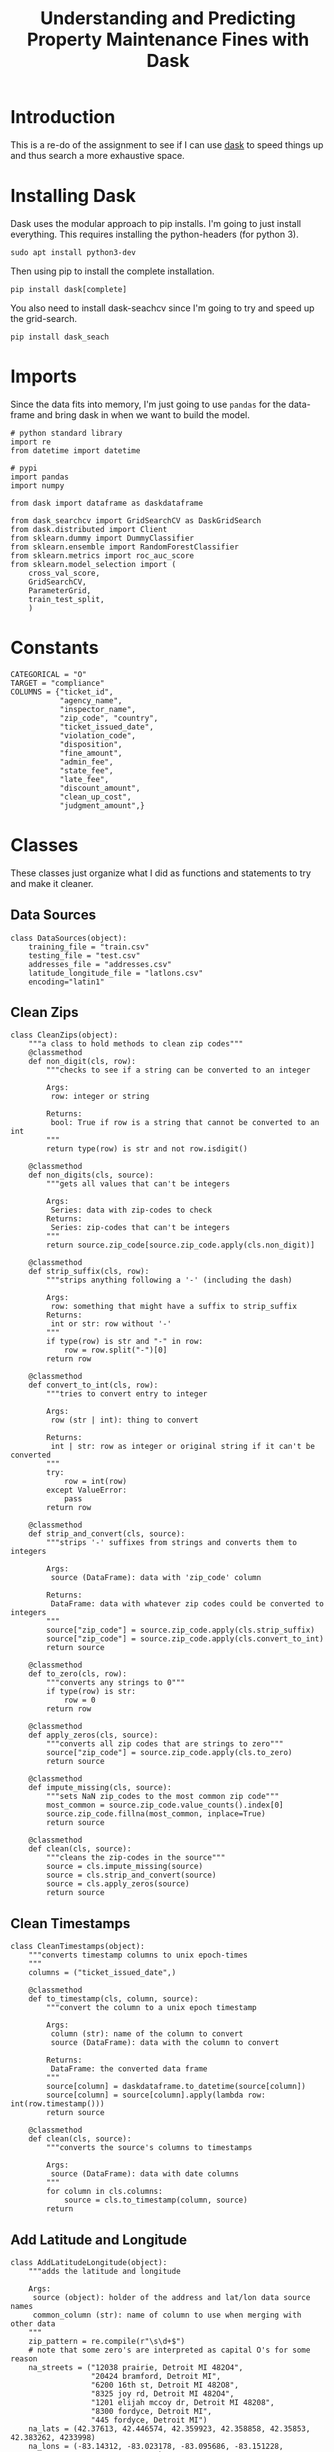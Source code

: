 #+TITLE: Understanding and Predicting Property Maintenance Fines with Dask

* Introduction

This is a re-do of the assignment to see if I can use [[ehttp://dask.pydata.org][dask]] to speed things up and thus search a more exhaustive space.

* Installing Dask
  Dask uses the modular approach to pip installs. I'm going to just install everything. This requires installing the python-headers (for python 3).

#+BEGIN_EXAMPLE
sudo apt install python3-dev
#+END_EXAMPLE

Then using pip to install the complete installation.

#+BEGIN_EXAMPLE
pip install dask[complete]
#+END_EXAMPLE

You also need to install dask-seachcv since I'm going to try and speed up the grid-search.

#+BEGIN_EXAMPLE
pip install dask_seach
#+END_EXAMPLE

* Imports

Since the data fits into memory, I'm just going to use =pandas= for the data-frame and bring dask in when we want to build the model.

#+BEGIN_SRC ipython :session blight :results none :noweb-ref imports
# python standard library
import re
from datetime import datetime

# pypi
import pandas
import numpy

from dask import dataframe as daskdataframe

from dask_searchcv import GridSearchCV as DaskGridSearch
from dask.distributed import Client
from sklearn.dummy import DummyClassifier
from sklearn.ensemble import RandomForestClassifier
from sklearn.metrics import roc_auc_score
from sklearn.model_selection import (
    cross_val_score,
    GridSearchCV,
    ParameterGrid,
    train_test_split,
    )
#+END_SRC

* Constants

#+BEGIN_SRC ipython :session blight :results none :noweb-ref constants
CATEGORICAL = "O"
TARGET = "compliance"
COLUMNS = {"ticket_id",
           "agency_name",
           "inspector_name",
           "zip_code", "country",
           "ticket_issued_date",
           "violation_code",
           "disposition",
           "fine_amount",
           "admin_fee",
           "state_fee",
           "late_fee",
           "discount_amount",
           "clean_up_cost",
           "judgment_amount",}
#+END_SRC

* Classes
  These classes just organize what I did as functions and statements to try and make it cleaner.
** Data Sources
#+BEGIN_SRC ipython :session blight :results none :noweb-ref data-sources
class DataSources(object):
    training_file = "train.csv"
    testing_file = "test.csv"
    addresses_file = "addresses.csv"
    latitude_longitude_file = "latlons.csv"
    encoding="latin1"
#+END_SRC
** Clean Zips
#+BEGIN_SRC ipython :session blight :results none :noweb-ref clean-zips
class CleanZips(object):
    """a class to hold methods to clean zip codes"""
    @classmethod
    def non_digit(cls, row):
        """checks to see if a string can be converted to an integer

        Args:
         row: integer or string

        Returns:
         bool: True if row is a string that cannot be converted to an int
        """
        return type(row) is str and not row.isdigit()

    @classmethod
    def non_digits(cls, source):
        """gets all values that can't be integers

        Args:
         Series: data with zip-codes to check
        Returns:
         Series: zip-codes that can't be integers
        """
        return source.zip_code[source.zip_code.apply(cls.non_digit)]

    @classmethod
    def strip_suffix(cls, row):
        """strips anything following a '-' (including the dash)
        
        Args:
         row: something that might have a suffix to strip_suffix
        Returns:
         int or str: row without '-'
        """
        if type(row) is str and "-" in row:
            row = row.split("-")[0]
        return row

    @classmethod
    def convert_to_int(cls, row):
        """tries to convert entry to integer

        Args:
         row (str | int): thing to convert
        
        Returns:
         int | str: row as integer or original string if it can't be converted
        """
        try:
            row = int(row)
        except ValueError:
            pass
        return row

    @classmethod
    def strip_and_convert(cls, source):
        """strips '-' suffixes from strings and converts them to integers

        Args:
         source (DataFrame): data with 'zip_code' column

        Returns:
         DataFrame: data with whatever zip codes could be converted to integers
        """
        source["zip_code"] = source.zip_code.apply(cls.strip_suffix)
        source["zip_code"] = source.zip_code.apply(cls.convert_to_int)
        return source

    @classmethod
    def to_zero(cls, row):
        """converts any strings to 0"""
        if type(row) is str:
            row = 0
        return row

    @classmethod
    def apply_zeros(cls, source):
        """converts all zip codes that are strings to zero"""
        source["zip_code"] = source.zip_code.apply(cls.to_zero)
        return source

    @classmethod
    def impute_missing(cls, source):
        """sets NaN zip_codes to the most common zip code"""
        most_common = source.zip_code.value_counts().index[0]
        source.zip_code.fillna(most_common, inplace=True)
        return source

    @classmethod
    def clean(cls, source):
        """cleans the zip-codes in the source"""
        source = cls.impute_missing(source)
        source = cls.strip_and_convert(source)
        source = cls.apply_zeros(source)
        return source
#+END_SRC
** Clean Timestamps
#+BEGIN_SRC ipython :session blight :results none :noweb-ref clean-timestamps
class CleanTimestamps(object):
    """converts timestamp columns to unix epoch-times
    """
    columns = ("ticket_issued_date",)

    @classmethod
    def to_timestamp(cls, column, source):
        """convert the column to a unix epoch timestamp
        
        Args:
         column (str): name of the column to convert
         source (DataFrame): data with the column to convert
        
        Returns:
         DataFrame: the converted data frame
        """
        source[column] = daskdataframe.to_datetime(source[column])
        source[column] = source[column].apply(lambda row: int(row.timestamp()))
        return source

    @classmethod
    def clean(cls, source):
        """converts the source's columns to timestamps

        Args:
         source (DataFrame): data with date columns
        """
        for column in cls.columns:
            source = cls.to_timestamp(column, source)
        return
#+END_SRC
** Add Latitude and Longitude
#+BEGIN_SRC ipython :session blight :results none :noweb-ref add-latitude-longitude
class AddLatitudeLongitude(object):
    """adds the latitude and longitude

    Args:
     source (object): holder of the address and lat/lon data source names
     common_column (str): name of column to use when merging with other data
    """
    zip_pattern = re.compile(r"\s\d+$")
    # note that some zero's are interpreted as capital O's for some reason
    na_streets = ("12038 prairie, Detroit MI 482O4",
                  "20424 bramford, Detroit MI",
                  "6200 16th st, Detroit MI 482O8",
                  "8325 joy rd, Detroit MI 482O4",
                  "1201 elijah mccoy dr, Detroit MI 48208",
                  "8300 fordyce, Detroit MI",
                  "445 fordyce, Detroit MI")
    na_lats = (42.37613, 42.446574, 42.359923, 42.358858, 42.35853, 42.383262, 4233998)
    na_lons = (-83.14312, -83.023178, -83.095686, -83.151228, -83.080371, -83.058238, -83.05855)
    lat_map = dict(zip(na_streets, na_lats))
    lons_map = dict(zip(na_streets, na_lons))

    def __init__(self, source=DataSources, common_column="ticket_id"):
        self.source = source
        self.common_column = common_column
        self._addresses = None
        self._latitude_longitude = None
        self._merged = None
        return

    @property
    def addresses(self):
        """the address data

        Returns:
         DataFrame: data mapping ticket_id to address
        """
        if self._addresses is None:
            self._addresses = daskdataframe.read_csv(self.source.addresses_file)
            self._addresses = self.strip_zip(self._addresses)
            assert len(self.zip_rows(self._addresses)) == 0
        return self._addresses

    @property
    def latitude_longitude(self):
        """the latitude and longitude data
        
        Returns:
         DataFrame: data mapping address to latitude and longitude
        """
        if self._latitude_longitude is None:
            self._latitude_longitude = daskdataframe.read_csv(
                self.source.latitude_longitude_file)
            self._latitude_longitude = self.fill_nas(self._latitude_longitude)
            assert not self._latitude_longitude.lat.hasnans
            assert not self._latitude_longitude.lon.hasnans
            self._latitude_longitude = self.strip_zip(self._latitude_longitude)
            assert len(self.zip_rows(self._latitude_longitude)) == 0
            self._latitude_longitude = (self._latitude_longitude
                                        .drop_duplicates(subset=["address"]))
        return self._latitude_longitude

    @property
    def merged(self):
        """addresses and latitude/longitude merged

        Returns:
         DataFrame: data with ticket_id, address, lat, and lon
        """
        if self._merged is None:
            self._merged = self.addresses.merge(self.latitude_longitude,
                                                on="address")
            assert sum(self._merged.duplicated(subset="ticket_id")) == 0
        return self._merged

    def fill_nas(self, source):
        """fills in the known missing data
        
        Args:
         source (DataFrame): the latitude-longitude data
        """
        def replace(row):
            if row.address in self.lat_map:
                row["lat"] = self.lat_map[row.address]
            if row.address in self.lons_map:
                row["lon"] = self.lons_map[row.address]
            return row
        source = source.apply(replace, axis=1)
        return source

    def has_zip(self, row):
        """checks if the row has a zip code

        Args:
         row (str): entry to check
        Returns:
         bool: True if there are digits at the end of the row
        """
        return self.zip_pattern.search(row) is not None

    def zip_rows(self, source):
        """gets the rows with zip codes

        Args:
         source (DataFrame): data with 'address' column

        Returns:
         DataFrame: rows from the source that have a zip code
        """
        return source[source.address.apply(self.has_zip)]

    def strip_zip(self, source):
        """removes zip-codes from addresses

        Args:
         source (DataFrame): data with 'address' column to process
        """
        source["address"] = source.address.replace(self.zip_pattern, "",
                                                   regex=True)
        return source

    def __call__(self, source):
        """adds latitude and longitude to the data

        Args:
         source (DataFrame): data with ticket_id to match to latitude/longitude

        Returns:
         DataFrame: source with added latitude and longitude
        """
        source = source.merge(self.merged, on=self.common_column)
        return source
#+END_SRC
** Add Dummies
#+BEGIN_SRC ipython :session blight :results none :noweb-ref add-dummies
class AddDummies(object):
    """class to add dummy columns

    Args:
     training (DataFrame): data ready to add dummies to
     testing (DataFrame): data with same columns as testing
    """
    columns = ["agency_name", "inspector_name", "country", "violation_code",
               "disposition"]
    def __init__(self, training, testing):
        self.training = training
        self.testing = testing
        self._testing_start = None
        self._concatenated = None
        self._with_dummies = None
        self._training_with_dummies = None
        self._testing_with_dummies = None
        return

    @property
    def testing_start(self):
        """the index of the row in concatenated data where testing starts

        Returns:
         int: index to start testing data in concatenated data
        """
        if self._testing_start is None:
            self._testing_start = len(self.training)
        return self._testing_start

    @property
    def concatenated(self):
        """concatenated training and testing set
        
        Returns:
         DataFrame: testing concatenated to end of training
        """
        if self._concatenated is None:
            self._concatenated = self.training.append(self.testing)
        return self._concatenated

    @property
    def with_dummies(self):
        """concatenated data with dummy variables added

        Returns:
         DataFrame: concatenaded data with dummy variables
        """
        if self._with_dummies is None:
            self._with_dummies = pandas.get_dummies(self.concatenated,
                                                    columns=self.columns)
        return self._with_dummies

    @property
    def training_with_dummies(self):
        """the training data with dummy variables"""
        if self._training_with_dummies is None:
            self._training_with_dummies = self.with_dummies[:self.testing_start]
            assert len(self._training_with_dummies) == len(self.training)
        return self._training_with_dummies

    @property
    def testing_with_dummies(self):
        """the testing data with dummy variables"""
        if self._testing_with_dummies is None:
            self._testing_with_dummies = self.with_dummies[self.testing_start:]
            assert len(self._testing_with_dummies) == len(self.testing)
        return self._testing_with_dummies
#+END_SRC
** Cleaned Data
#+BEGIN_SRC ipython :session blight :results none :noweb-ref cleaned-data
class CleanedData(object):
    """loads and cleans the data sets

    Args:
     columns (set): columns common to both training and testing
     target_column (str): the prediction target
     sources (object): class with the strings to load the data
     index_column (str): column to use as the index of the data-frames
    """
    def __init__(self, columns=COLUMNS, target_column="compliance",
                 sources=DataSources, index_column="ticket_id"):
        self.columns = columns
        self.target_column = target_column
        self.sources = DataSources
        self.index_column = index_column
        self._training = None
        self._testing = None
        self._keep_columns = None
        self._drop_nas = None
        self._add_latitude_longitude = None
        self._labels = None
        return

    @property
    def add_latitude_longitude(self):
        """callable to add latitude and longitude to data"""
        if self._add_latitude_longitude is None:
            self._add_latitude_longitude = AddLatitudeLongitude()
        return self._add_latitude_longitude

    @property
    def keep_columns(self):
        """set of columns to keep (without target added)"""
        if self._keep_columns is None:
            self._keep_columns = self.columns.copy()
            for column in ("violator_name", "violation_street_number",
                           "violation_street_name", "violation_zip_code",
                           "mailing_address_str_number", "hearing_date",
                           "mailing_address_str_name", "city", "state",
                           "non_us_str_code", "grafitti_status",
                           "violation_description"):
                self._keep_columns.remove(column)
            self._keep_columns.add("lat")
            self._keep_columns.add("lon")
        return self._keep_columns

    @property
    def drop_nas(self):
        """list of columns to drop NaNs from"""
        if self._drop_nas is None:
            self._drop_nas = ["compliance"]
        return self._drop_nas
                

    @property
    def training(self):
        """The original training set

        This will only include the columns common to both traning and testing
        sets plus the target

        Returns:
         DataFrame: the given training data set
        """
        if self._training is None:
            self._training = daskdataframe.read_csv(DataSources.training_file,
                                                    encoding=DataSources.encoding)
            columns = self.columns.copy()
            columns.add(self.target_column)
            self._training = self._training[list(columns)]
            # I was removing some rows to deal with NaNs, but the 
            # final answer has to have all the rows so this won't work
            # other than to get rid of the extra compliance rows
            self._training.dropna(subset=self.drop_nas, inplace=True)
            self._training = self.clean_source(self._training)
            # we need to keep the labels with the training data while dropping
            # rows, but it will mess it up if we don't split them up before
            # using the data
            self._labels = self._training[self.target_column]
            del self._training[self.target_column]
            self._training.set_index(self.index_column, inplace=True)
        return self._training

    @property
    def labels(self):
        """the labels for the training data
        
        Warning:
         as a side effect this will delete the target column from the training data
        """
        if self._labels is None:
            self._labels = self.training[self.target_column]
            del self._training[self.target_column]
        return self._labels

    @property
    def testing(self):
        """the testing set cleaned up

        Returns:
         DataFrame: the given testing set
        """
        if self._testing is None:
            self._testing = daskdataframe.read_csv(DataSources.testing_file)
            self._testing = self.clean_source(self._testing)
            self._testing = self._testing[list(self.keep_columns)]
            self._testing.set_index(self.index_column, inplace=True)
        return self._testing

    def clean_source(self, source):
        """does the cleaning for the given data-frame
        
        Warning:
         Because there's a merge done, you have to use the returned frame

        Returns:
         DataFrame: transformed data
        """
        start = len(source)
        CleanZips.clean(source)
        assert len(CleanZips.non_digits(source)) == 0
        CleanTimestamps.clean(source)
        source = self.add_latitude_longitude(source)
        assert len(source) == start
        return source
#+END_SRC

* Setup the Data

#+BEGIN_SRC ipython :session blight :results none
cleaned = CleanedData()
dummies = AddDummies(cleaned.training, cleaned.testing)
#+END_SRC

#+BEGIN_SRC ipython :session blight :results none
x_train, x_test, y_train, y_test = train_test_split(
    dummies.training_with_dummies,
    cleaned.labels)
#+END_SRC

* Grid Search
  Anything above 4 cores seems to freeze my desktop (which has 8).

#+BEGIN_SRC ipython :session blight :results output
sqrt_features = int(len(x_train.columns)**0.5)
print(sqrt_features)
#+END_SRC

#+RESULTS:
: 21

#+BEGIN_SRC ipython :session blight :results none
forest_base = RandomForestClassifier()
cores = 4
param_grid = dict(n_estimators=range(15, 25),
                  max_features=range(sqrt_features-2, sqrt_features+2, 2),)
forest = GridSearchCV(forest_base, param_grid, scoring="roc_auc", n_jobs=cores,
                      cv=10)
dask_forest = DaskGridSearch(forest_base, param_grid, scoring="roc_auc", cv=10)
#+END_SRC

#+BEGIN_SRC ipython :session blight :results output
print("Candidates in grid: {0}".format(len(ParameterGrid(param_grid))))
#+END_SRC

#+RESULTS:
: Candidates in grid: 4

#+BEGIN_SRC ipython :session blight :results output
start = datetime.now()
forest.fit(x_train, y_train)
print(str(datetime.now() - start))
#+END_SRC

#+RESULTS:
: 0:02:32.974432

That wasn't too bad, although I'm using a narrow band of features. How did it do?

#+BEGIN_SRC ipython :session blight :results output
print(forest.best_score_)
print(forest.best_params_)
#+END_SRC

#+RESULTS:
: 0.778873189594
: {'max_features': 21, 'n_estimators': 15}

So, it's sayng that the max-features topped out at 21, which is more than the model I submitted (and which is the recommended square-root of the features) but why would the fewest estimators be the best?

#+BEGIN_SRC ipython :session blight :results output
start = datetime.now()
dask_forest.fit(x_train, y_train)
print(str(datetime.now() - start ))
#+END_SRC

#+RESULTS:
: 0:03:45.981466

Surprisingly this took longer. Here's what I saw on top. The n_jobs feature for the sklearn =GridSearchCV= uses as many processes as you give it (so n_jobs=4 ends up with 4 processes spawned in top) while dask uses threads in a single processor, so there was one process in top but it was running at ~750%. Since it was using all the available threads you would think it would be faster, but it wasn't. So threads are slower than forked processes?

#+BEGIN_SRC ipython :session blight :results output
print(dask_forest.best_score_)
print(dask_forest.best_params_)
#+END_SRC

#+RESULTS:
: 0.77891073203
: {'max_features': 21, 'n_estimators': 15}

At least the answer was the same (which you'd expect since this was an exhaustive search).

* Distributed Version

